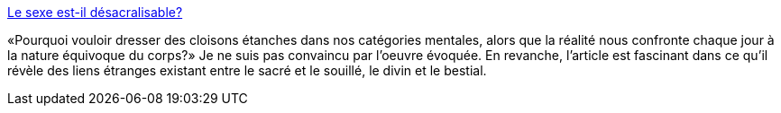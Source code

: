 :jbake-type: post
:jbake-status: published
:jbake-title: Le sexe est-il désacralisable?
:jbake-tags: sexe,culture,censure,religion,_mois_févr.,_année_2014
:jbake-date: 2014-02-05
:jbake-depth: ../
:jbake-uri: shaarli/1391610975000.adoc
:jbake-source: https://nicolas-delsaux.hd.free.fr/Shaarli?searchterm=http%3A%2F%2Fsexes.blogs.liberation.fr%2Fagnes_giard%2F2014%2F02%2Fle-sexe-est-il-d%25C3%25A9sacralisable-.html&searchtags=sexe+culture+censure+religion+_mois_f%C3%A9vr.+_ann%C3%A9e_2014
:jbake-style: shaarli

http://sexes.blogs.liberation.fr/agnes_giard/2014/02/le-sexe-est-il-d%C3%A9sacralisable-.html[Le sexe est-il désacralisable?]

«Pourquoi vouloir dresser des cloisons étanches dans nos catégories mentales, alors que la réalité nous confronte chaque jour à la nature équivoque du corps?» Je ne suis pas convaincu par l'oeuvre évoquée. En revanche, l'article est fascinant dans ce qu'il révèle des liens étranges existant entre le sacré et le souillé, le divin et le bestial.
